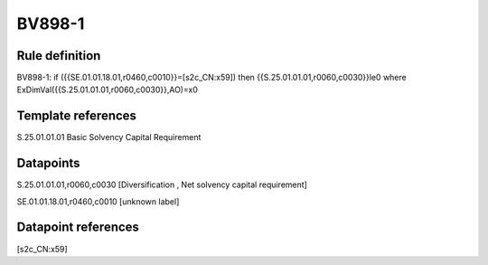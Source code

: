 =======
BV898-1
=======

Rule definition
---------------

BV898-1: if ({{SE.01.01.18.01,r0460,c0010}}=[s2c_CN:x59]) then {{S.25.01.01.01,r0060,c0030}}le0 where ExDimVal({{S.25.01.01.01,r0060,c0030}},AO)=x0


Template references
-------------------

S.25.01.01.01 Basic Solvency Capital Requirement


Datapoints
----------

S.25.01.01.01,r0060,c0030 [Diversification , Net solvency capital requirement]

SE.01.01.18.01,r0460,c0010 [unknown label]


Datapoint references
--------------------

[s2c_CN:x59]